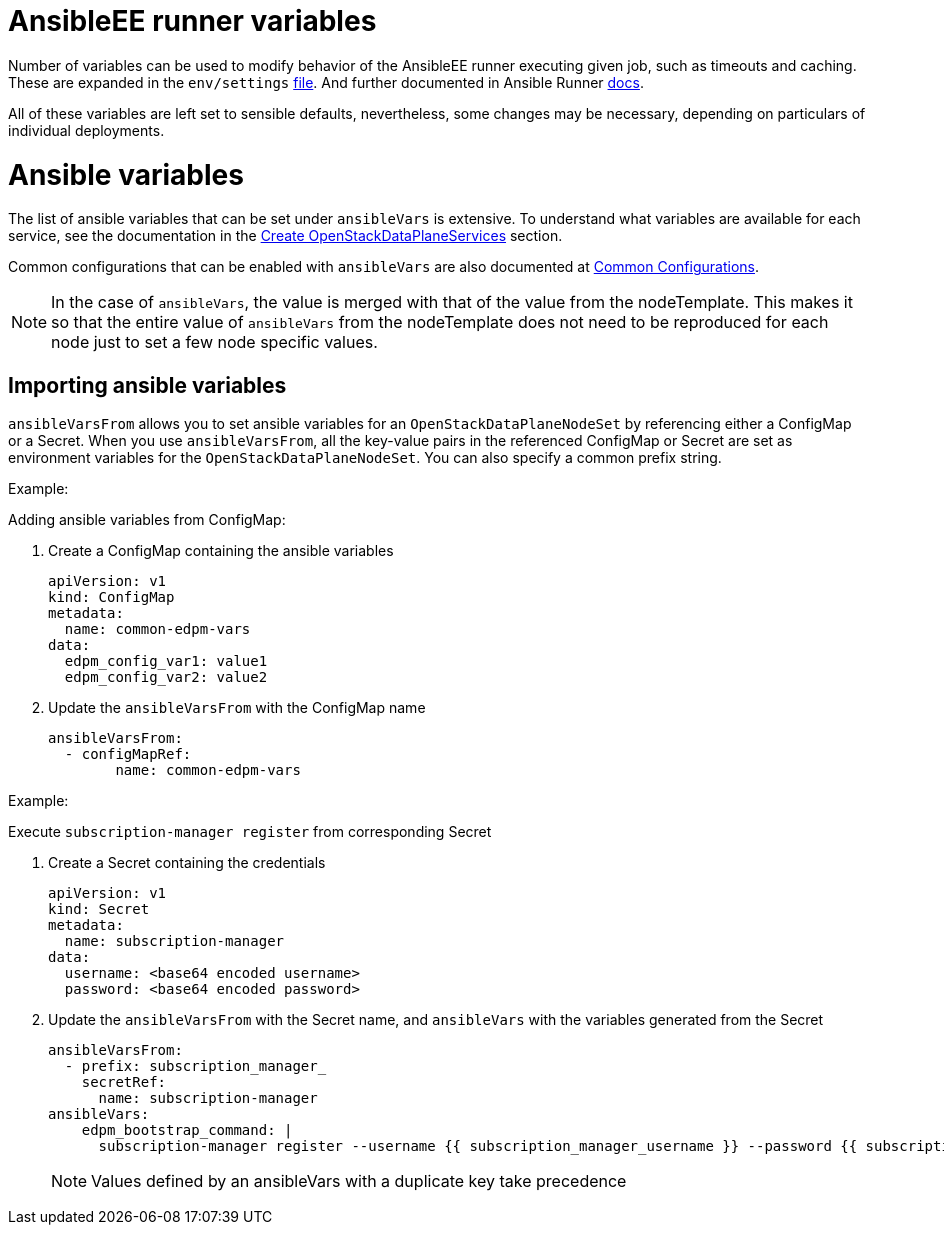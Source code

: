= AnsibleEE runner variables

Number of variables can be used to modify behavior of the AnsibleEE runner
executing given job, such as timeouts and caching.
These are expanded in the `env/settings` link:https://github.com/openstack-k8s-operators/edpm-ansible/blob/main/openstack_ansibleee/settings[file].
And further documented in Ansible Runner link:https://ansible.readthedocs.io/projects/runner/en/stable/intro/#env-settings-settings-for-runner-itself[docs].

All of these variables are left set to sensible defaults, nevertheless, some changes may be necessary,
depending on particulars of individual deployments.

= Ansible variables

The list of ansible variables that can be set under `ansibleVars` is extensive.
To understand what variables are available for each service, see the
documentation in the <<create-openstackdataplaneservices,Create
OpenStackDataPlaneServices>> section.

Common configurations that can be enabled with `ansibleVars` are also
documented at xref:common_configurations.adoc[Common Configurations].

[NOTE]
====
In the case of `ansibleVars`, the value is merged with that of the value from
the nodeTemplate. This makes it so that the entire value of `ansibleVars` from
the nodeTemplate does not need to be reproduced for each node just to set a few
node specific values.
====

== Importing ansible variables

`ansibleVarsFrom` allows you to set ansible variables for an `OpenStackDataPlaneNodeSet` by
referencing either a ConfigMap or a Secret. When you use `ansibleVarsFrom`, all the key-value
pairs in the referenced ConfigMap or Secret are set as environment variables for the `OpenStackDataPlaneNodeSet`.
You can also specify a common prefix string.

.Example:
Adding ansible variables from ConfigMap:

. Create a ConfigMap containing the ansible variables

    apiVersion: v1
    kind: ConfigMap
    metadata:
      name: common-edpm-vars
    data:
      edpm_config_var1: value1
      edpm_config_var2: value2

. Update the `ansibleVarsFrom` with the ConfigMap name

    ansibleVarsFrom:
      - configMapRef:
            name: common-edpm-vars

.Example:
Execute `subscription-manager register` from corresponding Secret

. Create a Secret containing the credentials

    apiVersion: v1
    kind: Secret
    metadata:
      name: subscription-manager
    data:
      username: <base64 encoded username>
      password: <base64 encoded password>

. Update the `ansibleVarsFrom` with the Secret name, and `ansibleVars` with the variables generated from the Secret

    ansibleVarsFrom:
      - prefix: subscription_manager_
        secretRef:
          name: subscription-manager
    ansibleVars:
        edpm_bootstrap_command: |
          subscription-manager register --username {{ subscription_manager_username }} --password {{ subscription_manager_password }}

+
[NOTE]
====
Values defined by an ansibleVars with a duplicate key take precedence
====
